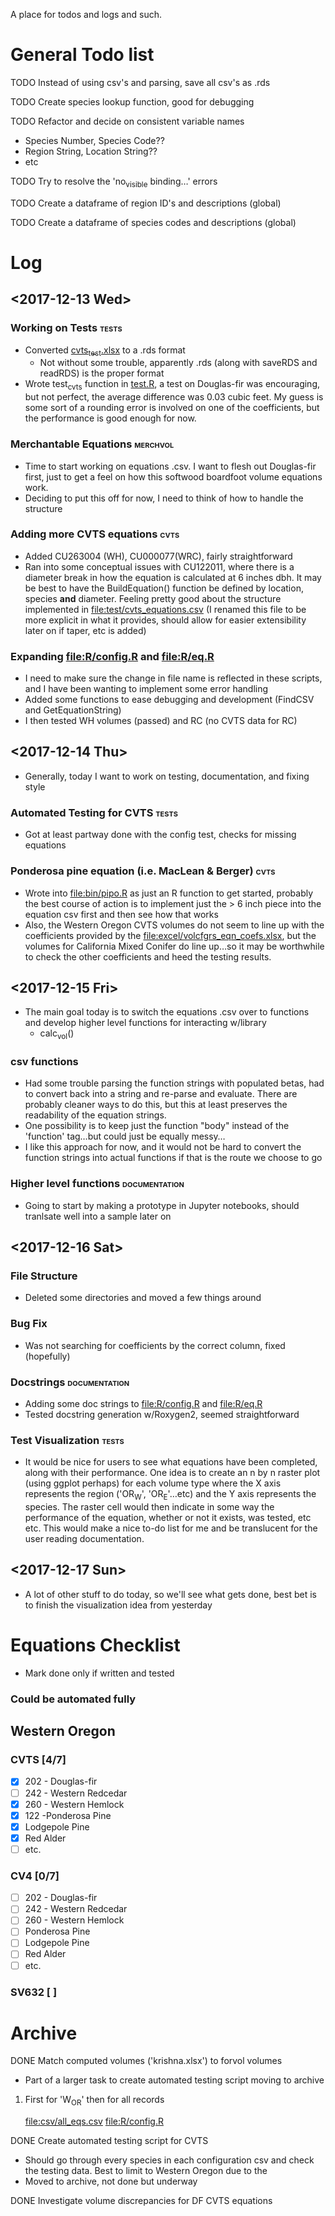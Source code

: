 A place for todos and logs and such.

* General Todo list
**** TODO Instead of using csv's and parsing, save all csv's as .rds
**** TODO Create species lookup function, good for debugging
**** TODO Refactor and decide on consistent variable names
     - Species Number, Species Code??
     - Region String, Location String??
     - etc
**** TODO Try to resolve the 'no_visible binding...' errors
**** TODO Create a dataframe of region ID's and descriptions (global)
**** TODO Create a dataframe of species codes and descriptions (global)
* Log
** <2017-12-13 Wed> 
   :LOGBOOK:
   CLOCK: [2017-12-13 Wed 10:12]--[2017-12-13 Wed 16:03] =>  5:51
   :END:
*** Working on Tests                                                  :tests:
    - Converted [[file:'test/cvts_test.xslx'][cvts_test.xlsx]] to a .rds format
      - Not without some trouble, apparently .rds (along with saveRDS and readRDS) is the proper format 
    - Wrote test_cvts function in [[file:test/test.R][test.R]], a test on Douglas-fir was encouraging, but not perfect,
      the average difference was 0.03 cubic feet. My guess is some sort of a rounding error is
      involved on one of the coefficients, but the performance is good enough for now.
*** Merchantable Equations                                         :merchvol:
    - Time to start working on equations .csv. I want to flesh out Douglas-fir first, just to get
      a feel on how this softwood boardfoot volume equations work.
    - Deciding to put this off for now, I need to think of how to handle the structure
*** Adding more CVTS equations                                         :cvts:
    - Added CU263004 (WH), CU000077(WRC), fairly straightforward
    - Ran into some conceptual issues with CU122011, where there is a diameter break in how
      the equation is calculated at 6 inches dbh. It may be best to have the BuildEquation() function
      be defined by location, species **and** diameter. Feeling pretty good about the structure
      implemented in file:test/cvts_equations.csv (I renamed this file to be more explicit in what
      it provides, should allow for easier extensibility later on if taper, etc is added)
*** Expanding file:R/config.R and file:R/eq.R
    - I need to make sure the change in file name is reflected in these scripts, and I have been wanting
      to implement some error handling
    - Added some functions to ease debugging and development (FindCSV and GetEquationString)
    - I then tested WH volumes (passed) and RC (no CVTS data for RC)
** <2017-12-14 Thu> 
   :LOGBOOK:
   CLOCK: [2017-12-14 Thu 08:05]--[2017-12-14 Thu 17:00]
   :END:
   - Generally, today I want to work on testing, documentation, and fixing style
*** Automated Testing for CVTS                                        :tests:
    - Got at least partway done with the config test, checks for missing equations
*** Ponderosa pine equation (i.e. MacLean & Berger)                    :cvts:
    - Wrote into file:bin/pipo.R as just an R function to get started, probably the best
      course of action is to implement just the > 6 inch piece into the equation csv first
      and then see how that works
    - Also, the Western Oregon CVTS volumes do not seem to line up with the coefficients provided
      by the file:excel/volcfgrs_eqn_coefs.xlsx, but the volumes for California Mixed Conifer do
      line up...so it may be worthwhile to check the other coefficients and heed the testing
      results.
** <2017-12-15 Fri>  
   :LOGBOOK:
   CLOCK: [2017-12-15 Fri 08:11]--[2017-12-15 Fri 14:00]
   :END:
   - The main goal today is to switch the equations .csv over to functions
     and develop higher level functions for interacting w/library
     - calc_vol()
*** csv functions
    - Had some trouble parsing the function strings with populated betas,
      had to convert back into a string and re-parse and evaluate. There
      are probably cleaner ways to do this, but this at least preserves the
      readability of the equation strings.
    - One possibility is to keep just the function "body" instead of the
      'function' tag...but could just be equally messy...
    - I like this approach for now, and it would not be hard to convert the
      function strings into actual functions if that is the route we choose to
      go
*** Higher level functions                                    :documentation:
    - Going to start by making a prototype in Jupyter notebooks, should tranlsate
      well into a sample later on
** <2017-12-16 Sat> 
*** File Structure
    - Deleted some directories and moved a few things around
*** Bug Fix
    - Was not searching for coefficients by the correct column,
      fixed (hopefully)
*** Docstrings                                                :documentation:
    - Adding some doc strings to file:R/config.R and file:R/eq.R
    - Tested docstring generation w/Roxygen2, seemed straightforward
*** Test Visualization                                                :tests:
    - It would be nice for users to see what equations have been completed,
      along with their performance. One idea is to create an n by n raster
      plot (using ggplot perhaps) for each volume type where the X axis represents
      the region ('OR_W', 'OR_E'...etc) and the Y axis represents the species.
      The raster cell would then indicate in some way the performance of the equation,
      whether or not it exists, was tested, etc etc. This would make a nice to-do list
      for me and be translucent for the user reading documentation.
** <2017-12-17 Sun> 
   - A lot of other stuff to do today, so we'll see what gets done, best bet is to
     finish the visualization idea from yesterday
* Equations Checklist
  - Mark done only if written and tested
*** Could be automated fully  
** Western Oregon
*** CVTS [4/7] 
    - [X] 202 - Douglas-fir
    - [ ] 242 - Western Redcedar
    - [X] 260 - Western Hemlock
    - [X] 122 -Ponderosa Pine
    - [X] Lodgepole Pine
    - [X] Red Alder
    - [ ] etc.
*** CV4 [0/7] 
    - [ ] 202 - Douglas-fir
    - [ ] 242 - Western Redcedar
    - [ ] 260 - Western Hemlock
    - [ ] Ponderosa Pine
    - [ ] Lodgepole Pine
    - [ ] Red Alder
    - [ ] etc.
*** SV632 [ ]
* Archive
**** DONE Match computed volumes ('krishna.xlsx') to forvol volumes
     CLOSED: [2017-12-13 Wed 16:11]
      - Part of a larger task to create automated testing script
        moving to archive
***** First for 'W_OR' then for all records
      file:csv/all_eqs.csv
      file:R/config.R
**** DONE Create automated testing script for CVTS
     CLOSED: [2017-12-16 Sat 09:29]
     - Should go through every species in each configuration csv and check the
       testing data. Best to limit to Western Oregon due to the 
     - Moved to archive, not done but underway
**** DONE Investigate volume discrepancies for DF CVTS equations
     CLOSED: [2017-12-16 Sat 09:30]
